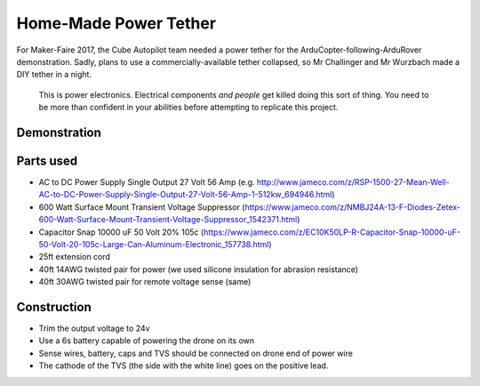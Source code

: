 .. _common-power-tether:

======================
Home-Made Power Tether
======================

For Maker-Faire 2017, the Cube Autopilot team needed a power tether for the ArduCopter-following-ArduRover demonstration.  Sadly, plans to use a commercially-available tether collapsed, so Mr Challinger and Mr Wurzbach made a DIY tether in a night.

  .. note::

  This is power electronics.  Electrical components *and people* get killed doing this sort of thing.  You need to be more than confident in your abilities before attempting to replicate this project.

Demonstration
=============

  .. youtube:: eV7bp9pxVE0

Parts used
==========
* AC to DC Power Supply Single Output 27 Volt 56 Amp (e.g. http://www.jameco.com/z/RSP-1500-27-Mean-Well-AC-to-DC-Power-Supply-Single-Output-27-Volt-56-Amp-1-512kw_694946.html)
* 600 Watt Surface Mount Transient Voltage Suppressor (https://www.jameco.com/z/NMBJ24A-13-F-Diodes-Zetex-600-Watt-Surface-Mount-Transient-Voltage-Suppressor_1542371.html)
* Capacitor Snap 10000 uF 50 Volt 20% 105c (https://www.jameco.com/z/EC10K50LP-R-Capacitor-Snap-10000-uF-50-Volt-20-105c-Large-Can-Aluminum-Electronic_157738.html)
* 25ft extension cord
* 40ft 14AWG twisted pair for power (we used silicone insulation for abrasion resistance)
* 40ft 30AWG twisted pair for remote voltage sense (same)

Construction
============

* Trim the output voltage to 24v
* Use a 6s battery capable of powering the drone on its own
* Sense wires, battery, caps and TVS should be connected on drone end of power wire
* The cathode of the TVS (the side with the white line) goes on the positive lead.
